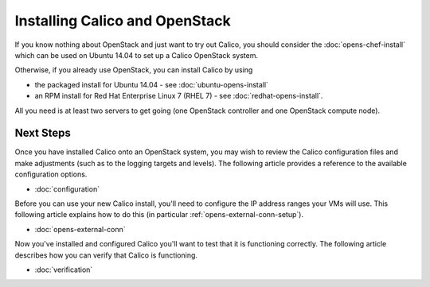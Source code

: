 Installing Calico and OpenStack
===============================

If you know nothing about OpenStack and just want to try out
Calico, you should consider the :doc:`opens-chef-install`
which can be used on Ubuntu 14.04 to set up a Calico OpenStack system.

Otherwise, if you already use OpenStack, you can install Calico by using 

- the packaged install for Ubuntu 14.04 - see :doc:`ubuntu-opens-install`
- an RPM install for Red Hat Enterprise Linux 7 (RHEL 7) - see :doc:`redhat-opens-install`.

All you need is at least two servers to get going (one OpenStack controller and one
OpenStack compute node).

.. _opens-install-inst-next-steps:

Next Steps
----------

Once you have installed Calico onto an OpenStack system, 
you may wish to review the Calico configuration files and
make adjustments (such as to the logging targets and levels). The
following article provides a reference to the available configuration
options.

-  :doc:`configuration`

Before you can use your new Calico install, you'll need to configure the
IP address ranges your VMs will use. This following article explains how
to do this (in particular :ref:`opens-external-conn-setup`).

-  :doc:`opens-external-conn`

Now you've installed and configured Calico you'll want to test that it
is functioning correctly. The following article describes how you can
verify that Calico is functioning.

-  :doc:`verification`

